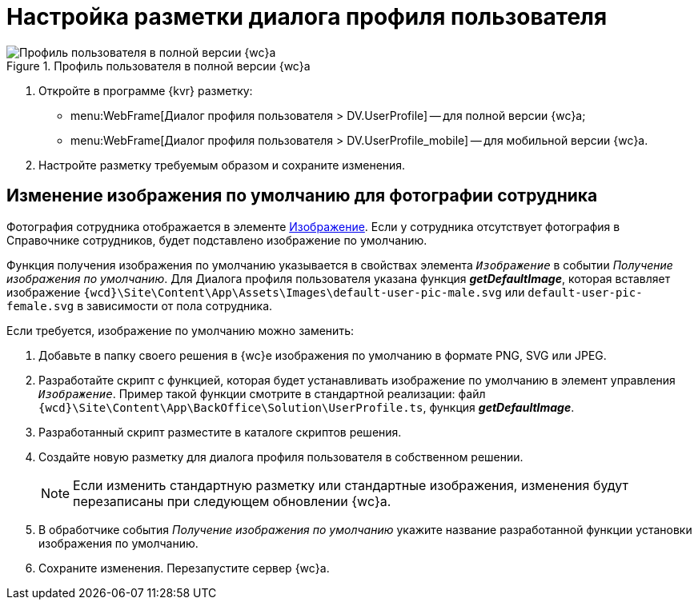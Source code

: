 = Настройка разметки диалога профиля пользователя

.Профиль пользователя в полной версии {wc}а
image::userProfile.png[Профиль пользователя в полной версии {wc}а]

. Откройте в программе {kvr} разметку:
* menu:WebFrame[Диалог профиля пользователя > DV.UserProfile] -- для полной версии {wc}а;
* menu:WebFrame[Диалог профиля пользователя > DV.UserProfile_mobile] -- для мобильной версии {wc}а.
. Настройте разметку требуемым образом и сохраните изменения.

== Изменение изображения по умолчанию для фотографии сотрудника

Фотография сотрудника отображается в элементе xref:Control_Image.adoc[Изображение]. Если у сотрудника отсутствует фотография в Справочнике сотрудников, будет подставлено изображение по умолчанию.

Функция получения изображения по умолчанию указывается в свойствах элемента `_Изображение_` в событии _Получение изображения по умолчанию_. Для Диалога профиля пользователя указана функция *_getDefaultImage_*, которая вставляет изображение `{wcd}\Site\Content\App\Assets\Images\default-user-pic-male.svg` или `default-user-pic-female.svg` в зависимости от пола сотрудника.

Если требуется, изображение по умолчанию можно заменить:

. Добавьте в папку своего решения в {wc}е изображения по умолчанию в формате PNG, SVG или JPEG.
. Разработайте скрипт с функцией, которая будет устанавливать изображение по умолчанию в элемент управления `_Изображение_`. Пример такой функции смотрите в стандартной реализации: файл `{wcd}\Site\Content\App\BackOffice\Solution\UserProfile.ts`, функция *_getDefaultImage_*.
. Разработанный скрипт разместите в каталоге скриптов решения.
. Создайте новую разметку для диалога профиля пользователя в собственном решении.
+
[NOTE]
====
Если изменить стандартную разметку или стандартные изображения, изменения будут перезаписаны при следующем обновлении {wc}а.
====
+
. В обработчике события _Получение изображения по умолчанию_ укажите название разработанной функции установки изображения по умолчанию.
. Сохраните изменения. Перезапустите сервер {wc}а.
